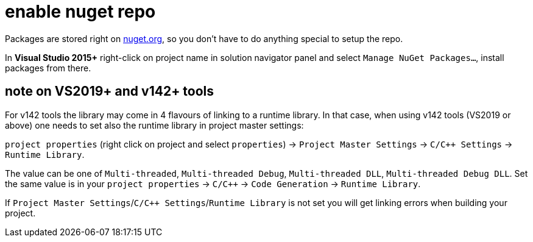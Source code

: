 = enable nuget repo

Packages are stored right on link:http://nuget.org[nuget.org], so you don't have to do anything special to setup the repo.

In **Visual Studio 2015+** right-click on project name in solution navigator panel and select `Manage NuGet Packages...`, install packages from there.

== note on VS2019+ and v142+ tools

For v142 tools the library may come in 4 flavours of linking to a runtime library. In that case, when using v142 tools (VS2019 or above) one needs to set also the runtime library in project master settings:

`project properties` (right click on project and select `properties`) -> `Project Master Settings` -> `C/C++ Settings` -> `Runtime Library`.

The value can be one of `Multi-threaded`, `Multi-threaded Debug`, `Multi-threaded DLL`, `Multi-threaded Debug DLL`. Set the same value is in your `project properties` -> `C/C++` -> `Code Generation` -> `Runtime Library`.

If `Project Master Settings`/`C/C++ Settings`/`Runtime Library` is not set you will get linking errors when building your project.
